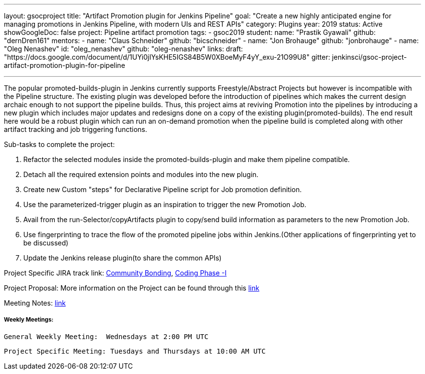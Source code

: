 ---
layout: gsocproject
title: "Artifact Promotion plugin for Jenkins Pipeline"
goal: "Create a new highly anticipated engine for managing promotions in Jenkins Pipeline, with modern UIs and REST APIs"
category: Plugins
year: 2019
status: Active
showGoogleDoc: false
project: Pipeline artifact promotion
tags:
- gsoc2019
student:
  name: "Prastik Gyawali"
  github: "dernDren161"
mentors:
- name: "Claus Schneider"
  github: "bicschneider"
- name: "Jon Brohauge"
  github: "jonbrohauge"
- name: "Oleg Nenashev"
  id: "oleg_nenashev"
  github: "oleg-nenashev"
links:
  draft: "https://docs.google.com/document/d/1UYi0jIYsKHE5IGS84B5W0XBoeMyF4yY_exu-21O99U8"
  gitter: jenkinsci/gsoc-project-artifact-promotion-plugin-for-pipeline

---

The popular promoted-builds-plugin in Jenkins currently supports Freestyle/Abstract Projects but however is incompatible with the
Pipeline structure. The existing plugin was developed before the introduction of pipelines which makes the current design archaic enough
to not support the pipeline builds. Thus, this project aims at reviving Promotion into the pipelines by introducing a new plugin which
includes major updates and redesigns done on a copy of the existing plugin(promoted-builds).
The end result here would be a robust plugin which can run an on-demand promotion when the pipeline build is completed along
with other artifact tracking and job triggering functions.


Sub-tasks to complete the project:


. Refactor the selected modules inside the promoted-builds-plugin and make them pipeline compatible.
. Detach all the required extension points and modules into the new plugin.
. Create new Custom "steps" for Declarative Pipeline script for Job promotion definition.
. Use the parameterized-trigger plugin as an inspiration to trigger the new Promotion Job.
. Avail from the run-Selector/copyArtifacts plugin to copy/send build information as parameters to the new Promotion Job.
. Use fingerprinting to trace the flow of the promoted pipeline jobs within Jenkins.(Other applications of fingerprinting yet to be discussed)
. Update the Jenkins release plugin(to share the common APIs)


Project Specific JIRA track link:
  link:https://issues.jenkins-ci.org/browse/JENKINS-57457[Community Bonding],
  link:https://issues.jenkins-ci.org/browse/JENKINS-57634[Coding Phase -I]

Project Proposal:
  More information on the Project can be found through this
  link:https://docs.google.com/document/d/1y6rStYSPAH3oB2cl6yw0KaVMd7pRDNmP2ljdYxS9qDM/edit[link]

Meeting Notes:
  link:https://docs.google.com/document/d/1SRLb8IeIKy3Ih83de0bDSHdJQdtmygloPfMMNRArkvo/edit#heading=h.d32s79oq7spv[link]

===== Weekly Meetings:
  General Weekly Meeting:  Wednesdays at 2:00 PM UTC

  Project Specific Meeting: Tuesdays and Thursdays at 10:00 AM UTC
  
  
